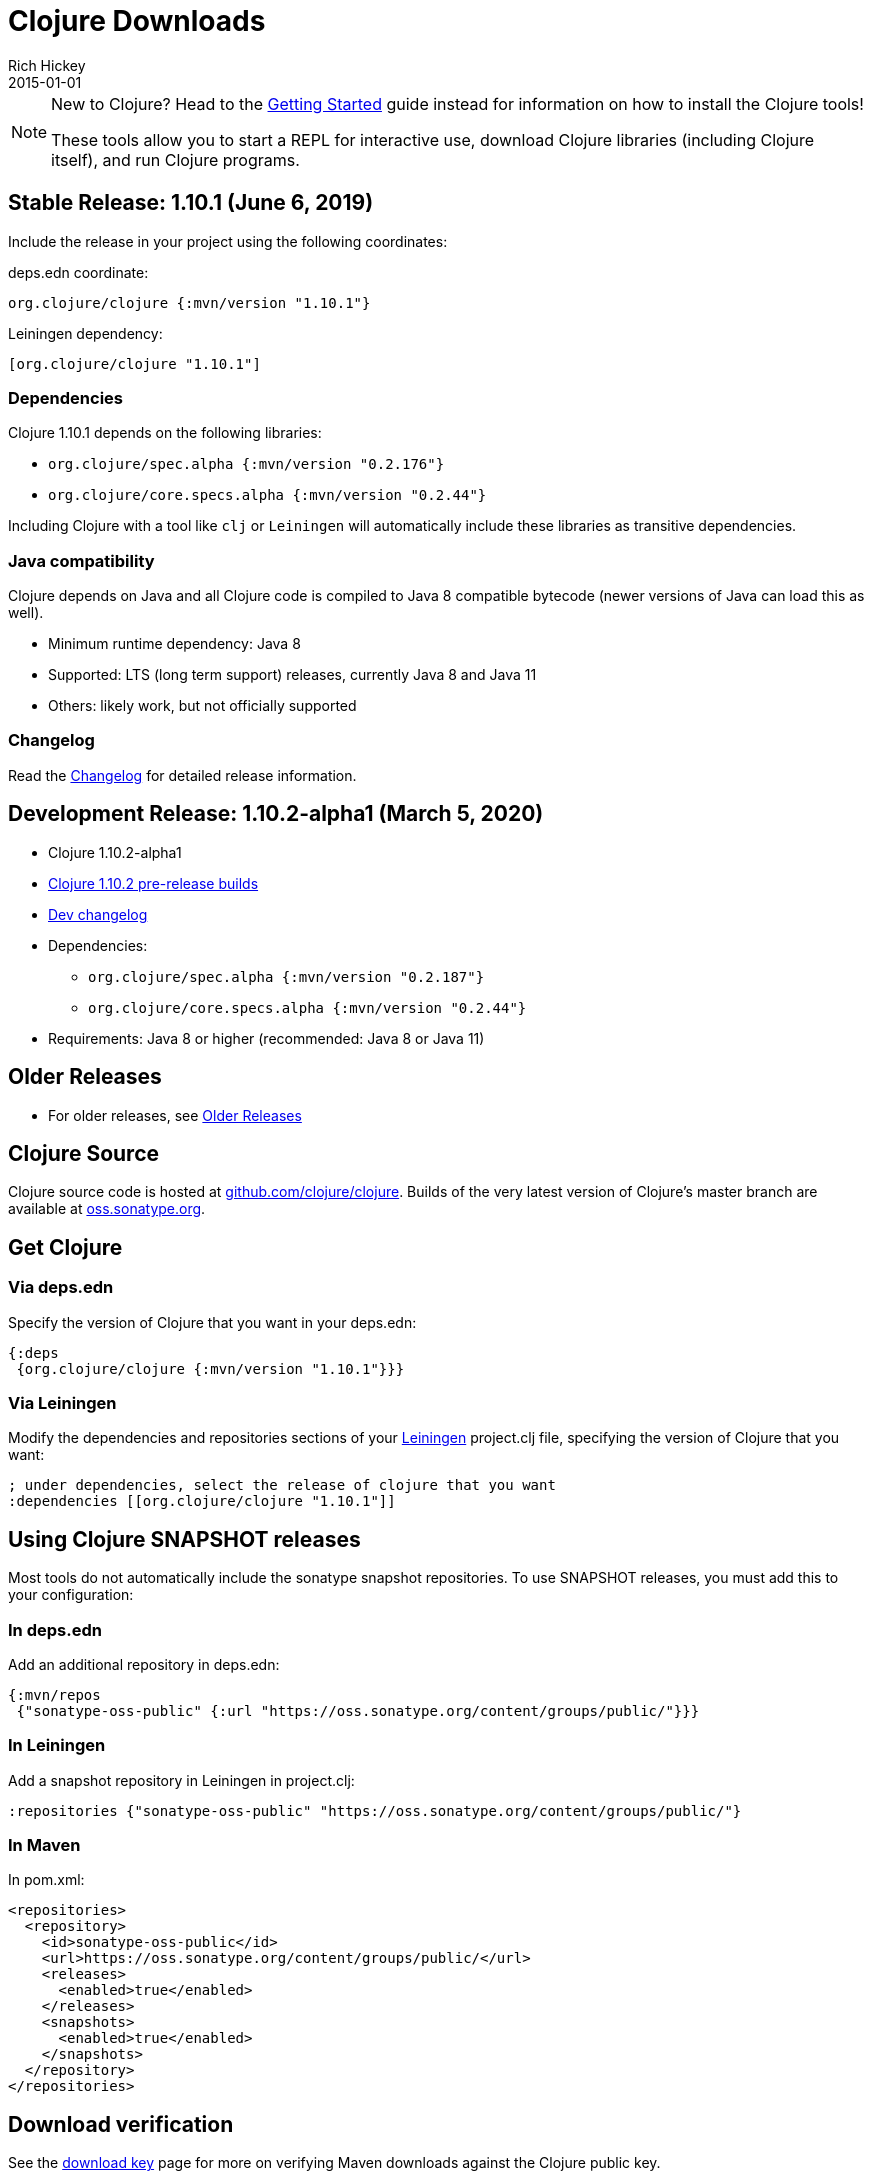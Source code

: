= Clojure Downloads
Rich Hickey
2015-01-01
:jbake-type: releases
:toc: macro
:icons: font

ifdef::env-github,env-browser[:outfilesuffix: .adoc]

[NOTE]
====
New to Clojure? Head to the <<xref/../../guides/getting_started#,Getting Started>> guide instead for information on how to install the Clojure tools!

These tools allow you to start a REPL for interactive use, download Clojure libraries (including Clojure itself), and run Clojure programs.
====

== Stable Release: 1.10.1 (June 6, 2019)

Include the release in your project using the following coordinates:

deps.edn coordinate:

[source,clojure]
----
org.clojure/clojure {:mvn/version "1.10.1"}
----

Leiningen dependency:

[source,clojure]
----
[org.clojure/clojure "1.10.1"]
----

=== Dependencies

Clojure 1.10.1 depends on the following libraries:

 * `org.clojure/spec.alpha {:mvn/version "0.2.176"}`
 * `org.clojure/core.specs.alpha {:mvn/version "0.2.44"}`

Including Clojure with a tool like `clj` or `Leiningen` will automatically include these libraries as transitive dependencies.

=== Java compatibility

Clojure depends on Java and all Clojure code is compiled to Java 8 compatible bytecode (newer versions of Java can load this as well).

* Minimum runtime dependency: Java 8
* Supported: LTS (long term support) releases, currently Java 8 and Java 11
* Others: likely work, but not officially supported

=== Changelog

Read the https://github.com/clojure/clojure/blob/master/changes.md[Changelog] for detailed release information.

== Development Release: 1.10.2-alpha1 (March 5, 2020)

* Clojure 1.10.2-alpha1
* https://search.maven.org/#search%7Cga%7C1%7Cg%3A%22org.clojure%22%20AND%20a%3A%22clojure%22%20AND%20v%3A1.10.2*[Clojure 1.10.2 pre-release builds]
* <<devchangelog#,Dev changelog>>
* Dependencies:
** `org.clojure/spec.alpha {:mvn/version "0.2.187"}`
** `org.clojure/core.specs.alpha {:mvn/version "0.2.44"}`
* Requirements: Java 8 or higher (recommended: Java 8 or Java 11)

== Older Releases

* For older releases, see <<downloads_older#,Older Releases>>

== Clojure Source

Clojure source code is hosted at https://github.com/clojure/clojure[github.com/clojure/clojure]. Builds of the very latest version of Clojure's master branch are available at https://oss.sonatype.org/content/repositories/snapshots/org/clojure/clojure/1.11.0-master-SNAPSHOT/[oss.sonatype.org].

== Get Clojure

=== Via deps.edn

Specify the version of Clojure that you want in your deps.edn:

[source,clojure]
----
{:deps
 {org.clojure/clojure {:mvn/version "1.10.1"}}}
----

=== Via Leiningen

Modify the dependencies and repositories sections of your https://leiningen.org/[Leiningen] project.clj file, specifying the version of Clojure that you want:
[source,clojure]
----
; under dependencies, select the release of clojure that you want
:dependencies [[org.clojure/clojure "1.10.1"]]
----

== Using Clojure SNAPSHOT releases

Most tools do not automatically include the sonatype snapshot repositories. To use SNAPSHOT releases, you must add this to your configuration:

=== In deps.edn

Add an additional repository in deps.edn:

[source,clojure]
----
{:mvn/repos
 {"sonatype-oss-public" {:url "https://oss.sonatype.org/content/groups/public/"}}}
----

=== In Leiningen

Add a snapshot repository in Leiningen in project.clj:

[source,clojure]
----
:repositories {"sonatype-oss-public" "https://oss.sonatype.org/content/groups/public/"}
----

=== In Maven

In pom.xml:

[source,xml]
----
<repositories>
  <repository>
    <id>sonatype-oss-public</id>
    <url>https://oss.sonatype.org/content/groups/public/</url>
    <releases>
      <enabled>true</enabled>
    </releases>
    <snapshots>
      <enabled>true</enabled>
    </snapshots>
  </repository>
</repositories>
----

== Download verification

See the <<download_key#,download key>> page for more on verifying Maven downloads against the Clojure public key.

